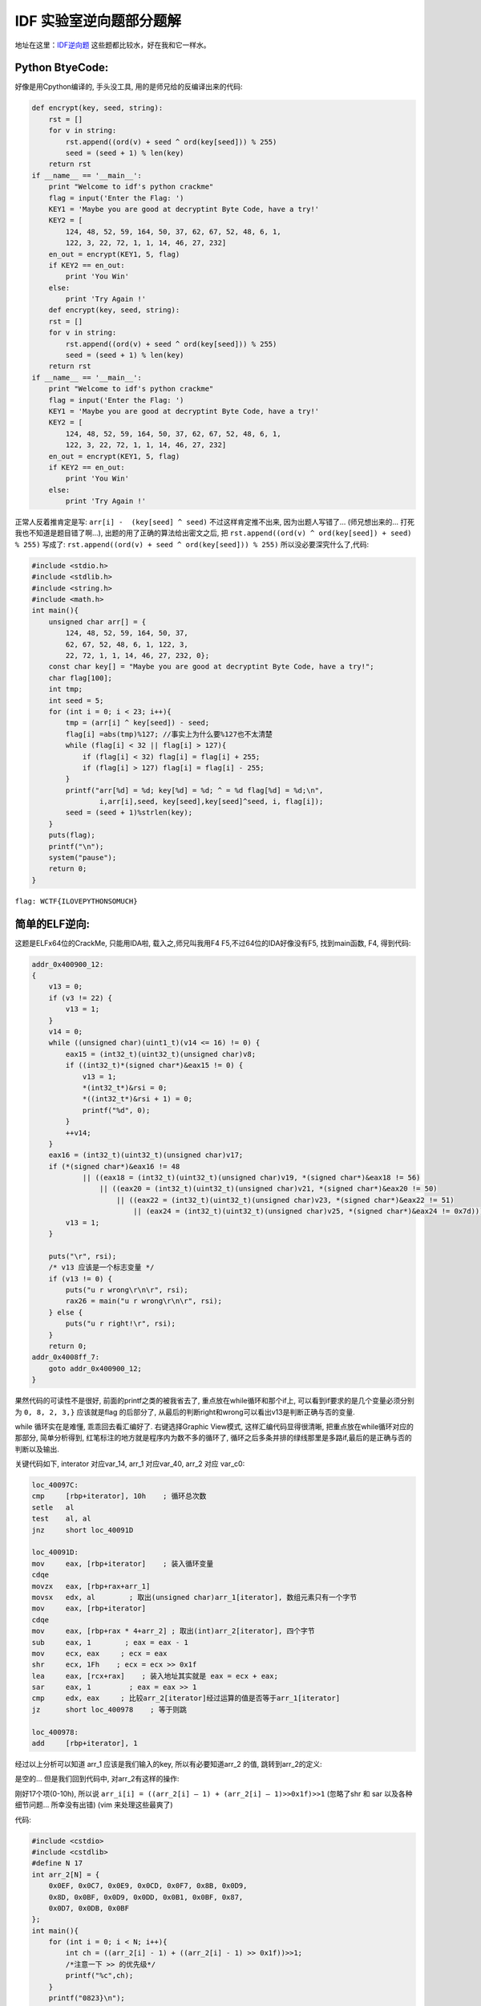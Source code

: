 ========================================
 IDF 实验室逆向题部分题解
========================================

.. post:: 2015-01-02
   :tags: Reverse
   :author: LA
   :language: zh

地址在这里：\ `IDF逆向题 <http://ctf.idf.cn/index.php?g=game&m=list&a=index&id=21>`_
这些题都比较水，好在我和它一样水。

Python BtyeCode:
----------------

好像是用Cpython编译的, 手头没工具, 用的是师兄给的反编译出来的代码:

.. code-block:: python

   def encrypt(key, seed, string):
       rst = []
       for v in string:
           rst.append((ord(v) + seed ^ ord(key[seed])) % 255)
           seed = (seed + 1) % len(key)
       return rst
   if __name__ == '__main__':
       print "Welcome to idf's python crackme"
       flag = input('Enter the Flag: ')
       KEY1 = 'Maybe you are good at decryptint Byte Code, have a try!'
       KEY2 = [
           124, 48, 52, 59, 164, 50, 37, 62, 67, 52, 48, 6, 1,
           122, 3, 22, 72, 1, 1, 14, 46, 27, 232]
       en_out = encrypt(KEY1, 5, flag)
       if KEY2 == en_out:
           print 'You Win'
       else:
           print 'Try Again !'
       def encrypt(key, seed, string):
       rst = []
       for v in string:
           rst.append((ord(v) + seed ^ ord(key[seed])) % 255)
           seed = (seed + 1) % len(key)
       return rst
   if __name__ == '__main__':
       print "Welcome to idf's python crackme"
       flag = input('Enter the Flag: ')
       KEY1 = 'Maybe you are good at decryptint Byte Code, have a try!'
       KEY2 = [
           124, 48, 52, 59, 164, 50, 37, 62, 67, 52, 48, 6, 1,
           122, 3, 22, 72, 1, 1, 14, 46, 27, 232]
       en_out = encrypt(KEY1, 5, flag)
       if KEY2 == en_out:
           print 'You Win'
       else:
           print 'Try Again !'

正常人反着推肯定是写: ``arr[i] -  (key[seed] ^ seed)`` 不过这样肯定推不出来,
因为出题人写错了… (师兄想出来的… 打死我也不知道是题目错了啊…),
出题的用了正确的算法给出密文之后, 把 ``rst.append((ord(v) ^ ord(key[seed]) + seed) % 255)``
写成了: ``rst.append((ord(v) + seed ^ ord(key[seed])) % 255)``
所以没必要深究什么了,代码:

.. code-block:: c

   #include <stdio.h>
   #include <stdlib.h>
   #include <string.h>
   #include <math.h>
   int main(){
       unsigned char arr[] = {
           124, 48, 52, 59, 164, 50, 37,
           62, 67, 52, 48, 6, 1, 122, 3,
           22, 72, 1, 1, 14, 46, 27, 232, 0};
       const char key[] = "Maybe you are good at decryptint Byte Code, have a try!";
       char flag[100];
       int tmp;
       int seed = 5;
       for (int i = 0; i < 23; i++){
           tmp = (arr[i] ^ key[seed]) - seed;
           flag[i] =abs(tmp)%127; //事实上为什么要%127也不太清楚
           while (flag[i] < 32 || flag[i] > 127){
               if (flag[i] < 32) flag[i] = flag[i] + 255;
               if (flag[i] > 127) flag[i] = flag[i] - 255;
           }
           printf("arr[%d] = %d; key[%d] = %d; ^ = %d flag[%d] = %d;\n",
                   i,arr[i],seed, key[seed],key[seed]^seed, i, flag[i]);
           seed = (seed + 1)%strlen(key);
       }
       puts(flag);
       printf("\n");
       system("pause");
       return 0;
   }

``flag: WCTF{ILOVEPYTHONSOMUCH}``

简单的ELF逆向:
--------------

这题是ELFx64位的CrackMe, 只能用IDA啦, 载入之,师兄叫我用F4 F5,不过64位的IDA好像没有F5,
找到main函数, F4, 得到代码:

.. code-block:: c

   addr_0x400900_12:
   {
       v13 = 0;
       if (v3 != 22) {
           v13 = 1;
       }
       v14 = 0;
       while ((unsigned char)(uint1_t)(v14 <= 16) != 0) {
           eax15 = (int32_t)(uint32_t)(unsigned char)v8;
           if ((int32_t)*(signed char*)&eax15 != 0) {
               v13 = 1;
               *(int32_t*)&rsi = 0;
               *((int32_t*)&rsi + 1) = 0;
               printf("%d", 0);
           }
           ++v14;
       }
       eax16 = (int32_t)(uint32_t)(unsigned char)v17;
       if (*(signed char*)&eax16 != 48
               || ((eax18 = (int32_t)(uint32_t)(unsigned char)v19, *(signed char*)&eax18 != 56)
                   || ((eax20 = (int32_t)(uint32_t)(unsigned char)v21, *(signed char*)&eax20 != 50)
                       || ((eax22 = (int32_t)(uint32_t)(unsigned char)v23, *(signed char*)&eax22 != 51)
                           || (eax24 = (int32_t)(uint32_t)(unsigned char)v25, *(signed char*)&eax24 != 0x7d))))) {
           v13 = 1;
       }

       puts("\r", rsi);
       /* v13 应该是一个标志变量 */
       if (v13 != 0) {
           puts("u r wrong\r\n\r", rsi);
           rax26 = main("u r wrong\r\n\r", rsi);
       } else {
           puts("u r right!\r", rsi);
       }
       return 0;
   addr_0x4008ff_7:
       goto addr_0x400900_12;
   }

果然代码的可读性不是很好, 前面的printf之类的被我省去了, 重点放在while循环和那个if上,
可以看到if要求的是几个变量必须分别为 ``0, 8, 2, 3,}``
应该就是flag 的后部分了, 从最后的判断right和wrong可以看出v13是判断正确与否的变量.

while 循环实在是难懂, 乖乖回去看汇编好了. 右键选择Graphic View模式, 这样汇编代码显得很清晰,
把重点放在while循环对应的那部分, 简单分析得到, 红笔标注的地方就是程序内为数不多的循环了,
循环之后多条并排的绿线那里是多路if,最后的是正确与否的判断以及输出.


.. image:: /_images/idf-reverse-writeup-1.png
   :alt: 1


关键代码如下, interator 对应var_14, arr_1 对应var_40, arr_2 对应 var_c0:

.. code-block:: nasm

   loc_40097C:
   cmp     [rbp+iterator], 10h    ; 循环总次数
   setle   al
   test    al, al
   jnz     short loc_40091D

   loc_40091D:
   mov     eax, [rbp+iterator]    ; 装入循环变量
   cdqe
   movzx   eax, [rbp+rax+arr_1]
   movsx   edx, al        ; 取出(unsigned char)arr_1[iterator], 数组元素只有一个字节
   mov     eax, [rbp+iterator]
   cdqe
   mov     eax, [rbp+rax * 4+arr_2] ; 取出(int)arr_2[iterator], 四个字节
   sub     eax, 1        ; eax = eax - 1
   mov     ecx, eax     ; ecx = eax
   shr     ecx, 1Fh    ; ecx = ecx >> 0x1f
   lea     eax, [rcx+rax]    ; 装入地址其实就是 eax = ecx + eax;
   sar     eax, 1         ; eax = eax >> 1
   cmp     edx, eax     ; 比较arr_2[iterator]经过运算的值是否等于arr_1[iterator]
   jz      short loc_400978    ; 等于则跳

   loc_400978:
   add     [rbp+iterator], 1

经过以上分析可以知道 arr_1 应该是我们输入的key, 所以有必要知道arr_2 的值, 跳转到arr_2的定义:


.. image:: /_images/idf-reverse-writeup-2.png
   :alt: 2


是空的…
但是我们回到代码中, 对arr_2有这样的操作:


.. image:: /_images/idf-reverse-writeup-3.png
   :alt: 3


刚好17个项(0-10h),
所以说 ``arr_i[i] = ((arr_2[i] – 1) + (arr_2[i] – 1)>>0x1f)>>1``
(忽略了shr 和 sar 以及各种细节问题… 所幸没有出错)
(vim 来处理这些最爽了)

代码:

.. code-block:: cpp

   #include <cstdio>
   #include <cstdlib>
   #define N 17
   int arr_2[N] = {
       0x0EF, 0x0C7, 0x0E9, 0x0CD, 0x0F7, 0x8B, 0x0D9,
       0x8D, 0x0BF, 0x0D9, 0x0DD, 0x0B1, 0x0BF, 0x87,
       0x0D7, 0x0DB, 0x0BF
   };
   int main(){
       for (int i = 0; i < N; i++){
           int ch = ((arr_2[i] - 1) + ((arr_2[i] - 1) >> 0x1f))>>1;
           /*注意一下 >> 的优先级*/
           printf("%c",ch);
       }
       printf("0823}\n");
       system("pause.");
       return 0;
   }

``flag: wctf{ElF_lnX_Ckm_0823}``

简单的PE文件逆向:
-----------------

x86平台, 双击没法运行, 应该需要某个古老的C++运行时, 那就放弃用OD了, IDA载入,
稍微翻一翻(其实是不知道如何有效定位), 0x4113a0处就是关键处, F5之, 这次代码好看多了,
可以看出和上一个CrackMe基本相同…

.. code-block:: c

   flag = 0;
   for ( i = 0; i < 17; ++i ){
       if ( v76[i] != byte_415768[*(&v53 + i)] )
           flag = 1;
   }
   if ( v77 != 49 || v78 != 48 || v79 != 50 || v80 != 52 || v81 != 125 )
       flag = 1;
       v76[v75] = 0;
       printf("\r\n");
       sub_411136();
   if ( flag )
   {
       printf("u r wrong\r\n\r\n");
       sub_411136();
       sub_41113B();
   }
   else
   {
       printf("u r right!\r\n");
       sub_411136();
   }
   system("pause");

同样是把flag分成两部分, 后面五个必须是1024},前面的在一个for循环里算出:
``v76[i] != byte_415768[*(&v53 + i)]``
通过一个数组v53[]运算出下标, 再用下标从另一个数组byte_415768[]取出值来, 数组是:

.. code-block:: text

   v53 = 1;
   v54 = 4;
   v55 = 14;
   v56 = 10;
   v57 = 5;
   v58 = 36;
   v59 = 23;
   v60 = 42;
   v61 = 13;
   v62 = 19;
   v63 = 28;
   v64 = 13;
   v65 = 27;
   v66 = 39;
   v67 = 48;
   v68 = 41;
   v69 = 42;
   byte_415768 db 73h
       db 'wfxc{gdv}fwfctslydRddoepsckaNDMSRITPNsmr1_=2cdsef66246087138',0

要注意byte_415768[]的一个元素s(73h)没有被识别.
所以:

.. code-block:: cpp

   #include <cstdio>
   #include <cstdlib>
   int v53[] = {
       1, 4, 14, 10, 5, 36, 23, 42, 13,
       19, 28, 13, 27, 39, 48, 41, 4
   };
   char byte_415768[] = "swfxc{gdv}fwfctslydRddoepsckaNDMSRITPNsmr1_=2cdsef66246087138\0";

   int main(){
       for (int i = 0; i < 17; i++){
           printf("%c", byte_415768[v53[i]]);
       }
       printf("1024}\n");
       system("pause");
   }

``flag: wctf{Pe_cRackme1c1024}``

--------------------------------------------------------------------------------

.. isso::
